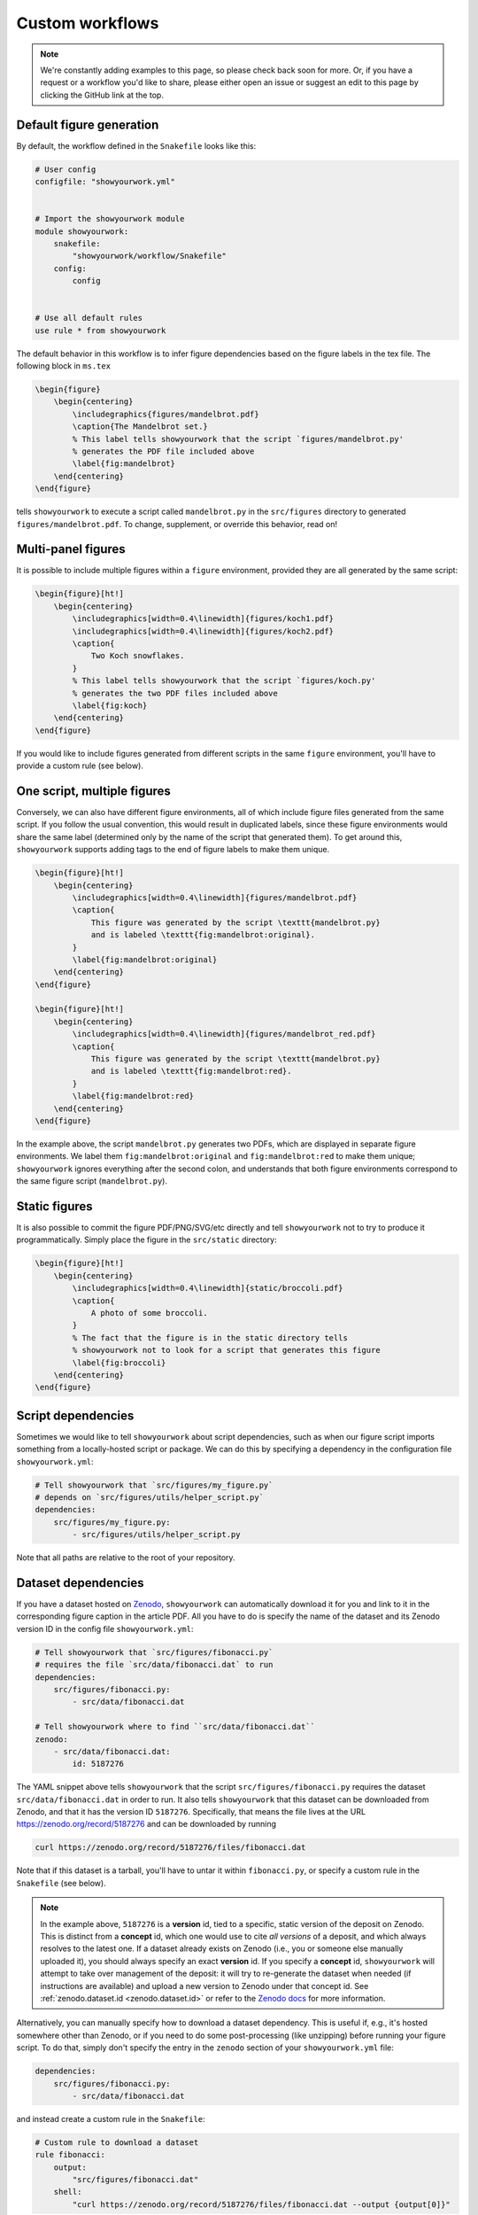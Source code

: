 Custom workflows
================

.. note::

    We're constantly adding examples to this page, so please check back soon for more.
    Or, if you have a request or a workflow you'd like to share, please either open an
    issue or suggest an edit to this page by clicking the GitHub link at the top.

.. _custom_default:

Default figure generation
-------------------------

.. raw:: html

    <a href="https://github.com/rodluger/showyourwork-example/actions/workflows/showyourwork.yml?query=branch%3Asimple-figure">
        <img src="https://github.com/rodluger/showyourwork-example/actions/workflows/showyourwork.yml/badge.svg?branch=simple-figure" alt="test status"/>
    </a>
    <a href="https://github.com/rodluger/showyourwork-example/tree/simple-figure">
        <img src="https://img.shields.io/badge/article-source-blue.svg?style=flat" alt="Repository"/>
    </a>
    <a href="https://github.com/rodluger/showyourwork-example/raw/simple-figure-pdf/ms.pdf">
        <img src="https://img.shields.io/badge/article-pdf-blue.svg?style=flat" alt="Article PDF"/>
    </a>
    <br/><br/>

By default, the workflow defined in the ``Snakefile`` looks like this:

.. code-block:: python

    # User config
    configfile: "showyourwork.yml"


    # Import the showyourwork module
    module showyourwork:
        snakefile:
            "showyourwork/workflow/Snakefile"
        config:
            config


    # Use all default rules
    use rule * from showyourwork

The default behavior in this workflow is to infer figure dependencies based on
the figure labels in the tex file.
The following block in ``ms.tex``

.. code-block:: latex

    \begin{figure}
        \begin{centering}
            \includegraphics{figures/mandelbrot.pdf}
            \caption{The Mandelbrot set.}
            % This label tells showyourwork that the script `figures/mandelbrot.py'
            % generates the PDF file included above
            \label{fig:mandelbrot}
        \end{centering}
    \end{figure}

tells ``showyourwork`` to execute a script called ``mandelbrot.py`` in the ``src/figures``
directory to generated ``figures/mandelbrot.pdf``.
To change, supplement, or override this behavior, read on!

.. _custom_multi:

Multi-panel figures
-------------------

.. raw:: html

    <a href="https://github.com/rodluger/showyourwork-example/actions/workflows/showyourwork.yml?query=branch%3Amulti-panel-figure">
        <img src="https://github.com/rodluger/showyourwork-example/actions/workflows/showyourwork.yml/badge.svg?branch=multi-panel-figure" alt="test status"/>
    </a>
    <a href="https://github.com/rodluger/showyourwork-example/tree/multi-panel-figure">
        <img src="https://img.shields.io/badge/article-source-blue.svg?style=flat" alt="Repository"/>
    </a>
    <a href="https://github.com/rodluger/showyourwork-example/raw/multi-panel-figure-pdf/ms.pdf">
        <img src="https://img.shields.io/badge/article-pdf-blue.svg?style=flat" alt="Article PDF"/>
    </a>
    <br/><br/>

It is possible to include multiple figures within a ``figure`` environment, provided
they are all generated by the same script:

.. code-block:: latex

    \begin{figure}[ht!]
        \begin{centering}
            \includegraphics[width=0.4\linewidth]{figures/koch1.pdf}
            \includegraphics[width=0.4\linewidth]{figures/koch2.pdf}
            \caption{
                Two Koch snowflakes.
            }
            % This label tells showyourwork that the script `figures/koch.py'
            % generates the two PDF files included above
            \label{fig:koch}
        \end{centering}
    \end{figure}

If you would like to include figures generated from different scripts in the
same ``figure`` environment, you'll have to provide a custom rule (see below).

.. _custom_one_script_multi:

One script, multiple figures
----------------------------

.. raw:: html

    <a href="https://github.com/rodluger/showyourwork-example/actions/workflows/showyourwork.yml?query=branch%3Amultiple-figures">
        <img src="https://github.com/rodluger/showyourwork-example/actions/workflows/showyourwork.yml/badge.svg?branch=multiple-figures" alt="test status"/>
    </a>
    <a href="https://github.com/rodluger/showyourwork-example/tree/multiple-figures">
        <img src="https://img.shields.io/badge/article-source-blue.svg?style=flat" alt="Repository"/>
    </a>
    <a href="https://github.com/rodluger/showyourwork-example/raw/multiple-figures-pdf/ms.pdf">
        <img src="https://img.shields.io/badge/article-pdf-blue.svg?style=flat" alt="Article PDF"/>
    </a>
    <br/><br/>

Conversely, we can also have different figure environments, all of which include
figure files generated from the same script.
If you follow the usual convention, this would result in duplicated labels, since
these figure environments would share the same label (determined only by the name of the script
that generated them).
To get around this, ``showyourwork`` supports adding tags to the end of figure labels
to make them unique.

.. code-block:: latex

    \begin{figure}[ht!]
        \begin{centering}
            \includegraphics[width=0.4\linewidth]{figures/mandelbrot.pdf}
            \caption{
                This figure was generated by the script \texttt{mandelbrot.py}
                and is labeled \texttt{fig:mandelbrot:original}.
            }
            \label{fig:mandelbrot:original}
        \end{centering}
    \end{figure}

    \begin{figure}[ht!]
        \begin{centering}
            \includegraphics[width=0.4\linewidth]{figures/mandelbrot_red.pdf}
            \caption{
                This figure was generated by the script \texttt{mandelbrot.py}
                and is labeled \texttt{fig:mandelbrot:red}.
            }
            \label{fig:mandelbrot:red}
        \end{centering}
    \end{figure}

In the example above, the script ``mandelbrot.py`` generates two PDFs, which
are displayed in separate figure environments. We label them ``fig:mandelbrot:original``
and ``fig:mandelbrot:red`` to make them unique; ``showyourwork`` ignores everything
after the second colon, and understands that both figure environments correspond to
the same figure script (``mandelbrot.py``).

.. _custom_static:

Static figures
--------------

.. raw:: html

    <a href="https://github.com/rodluger/showyourwork-example/actions/workflows/showyourwork.yml?query=branch%3Astatic-figure">
        <img src="https://github.com/rodluger/showyourwork-example/actions/workflows/showyourwork.yml/badge.svg?branch=static-figure" alt="test status"/>
    </a>
    <a href="https://github.com/rodluger/showyourwork-example/tree/static-figure">
        <img src="https://img.shields.io/badge/article-source-blue.svg?style=flat" alt="Repository"/>
    </a>
    <a href="https://github.com/rodluger/showyourwork-example/raw/static-figure-pdf/ms.pdf">
        <img src="https://img.shields.io/badge/article-pdf-blue.svg?style=flat" alt="Article PDF"/>
    </a>
    <br/><br/>

It is also possible to commit the figure PDF/PNG/SVG/etc directly and tell ``showyourwork`` not to
try to produce it programmatically. Simply place the figure in the ``src/static`` directory:

.. code-block:: latex

    \begin{figure}[ht!]
        \begin{centering}
            \includegraphics[width=0.4\linewidth]{static/broccoli.pdf}
            \caption{
                A photo of some broccoli.
            }
            % The fact that the figure is in the static directory tells
            % showyourwork not to look for a script that generates this figure
            \label{fig:broccoli}
        \end{centering}
    \end{figure}

.. _custom_script_deps:

Script dependencies
-------------------

.. raw:: html

    <a href="https://github.com/rodluger/showyourwork-example/actions/workflows/showyourwork.yml?query=branch%3Afigure-deps">
        <img src="https://github.com/rodluger/showyourwork-example/actions/workflows/showyourwork.yml/badge.svg?branch=figure-deps" alt="test status"/>
    </a>
    <a href="https://github.com/rodluger/showyourwork-example/tree/figure-deps">
        <img src="https://img.shields.io/badge/article-source-blue.svg?style=flat" alt="Repository"/>
    </a>
    <a href="https://github.com/rodluger/showyourwork-example/raw/figure-deps-pdf/ms.pdf">
        <img src="https://img.shields.io/badge/article-pdf-blue.svg?style=flat" alt="Article PDF"/>
    </a>
    <br/><br/>

Sometimes we would like to tell ``showyourwork`` about script dependencies, such as
when our figure script imports something from a locally-hosted script or package.
We can do this by specifying a dependency in the configuration
file ``showyourwork.yml``:

.. code-block:: yaml

    # Tell showyourwork that `src/figures/my_figure.py`
    # depends on `src/figures/utils/helper_script.py`
    dependencies:
        src/figures/my_figure.py:
            - src/figures/utils/helper_script.py

Note that all paths are relative to the root of your repository.

.. _custom_dataset_deps:

Dataset dependencies
--------------------

.. raw:: html

    <a href="https://github.com/rodluger/showyourwork-example/actions/workflows/showyourwork.yml?query=branch%3Afigure-dataset">
        <img src="https://github.com/rodluger/showyourwork-example/actions/workflows/showyourwork.yml/badge.svg?branch=figure-dataset" alt="test status"/>
    </a>
    <a href="https://github.com/rodluger/showyourwork-example/tree/figure-dataset">
        <img src="https://img.shields.io/badge/article-source-blue.svg?style=flat" alt="Repository"/>
    </a>
    <a href="https://github.com/rodluger/showyourwork-example/raw/figure-dataset-pdf/ms.pdf">
        <img src="https://img.shields.io/badge/article-pdf-blue.svg?style=flat" alt="Article PDF"/>
    </a>
    <br/><br/>

If you have a dataset hosted on `Zenodo <https://zenodo.org>`_, ``showyourwork`` can automatically
download it for you and link to it in the corresponding figure caption in the article PDF.
All you have to do is specify the name of the dataset and its Zenodo version ID in the config
file ``showyourwork.yml``:

.. code-block:: yaml

    # Tell showyourwork that `src/figures/fibonacci.py`
    # requires the file `src/data/fibonacci.dat` to run
    dependencies:
        src/figures/fibonacci.py:
            - src/data/fibonacci.dat

    # Tell showyourwork where to find ``src/data/fibonacci.dat``
    zenodo:
        - src/data/fibonacci.dat:
            id: 5187276

The YAML snippet above tells ``showyourwork`` that the script ``src/figures/fibonacci.py``
requires the dataset ``src/data/fibonacci.dat`` in order to run.
It also tells ``showyourwork`` that this dataset can be downloaded from Zenodo, and that
it has the version ID ``5187276``. Specifically, that means the file lives at the URL
`<https://zenodo.org/record/5187276>`_ and can be downloaded by running

.. code-block:: bash

    curl https://zenodo.org/record/5187276/files/fibonacci.dat

Note that if this dataset is a tarball, you'll have to untar it within ``fibonacci.py``, or
specify a custom rule in the ``Snakefile`` (see below).

.. note::

    In the example above, ``5187276`` is a **version** id, tied to a specific,
    static version of the deposit on Zenodo. This is distinct from a **concept**
    id, which one would use to cite *all versions* of a deposit, and which always
    resolves to the latest one. If a dataset already exists on Zenodo (i.e., you
    or someone else manually uploaded it), you should always specify an exact
    **version** id. If you specify a **concept** id, ``showyourwork`` will
    attempt to take over management of the deposit: it will try to re-generate
    the dataset when needed (if instructions are available) and upload a new 
    version to Zenodo under that concept id. See :ref:`zenodo.dataset.id <zenodo.dataset.id>` or
    refer to the `Zenodo docs <https://help.zenodo.org/#versioning>`_ for
    more information.

Alternatively, you can manually specify how to download a dataset dependency.
This is useful if, e.g., it's hosted somewhere other than Zenodo, or if you
need to do some post-processing (like unzipping) before running your figure
script. To do that, simply don't specify the entry in the ``zenodo`` section of your
``showyourwork.yml`` file:

.. code-block:: yaml

    dependencies:
        src/figures/fibonacci.py:
            - src/data/fibonacci.dat

and instead create a custom rule in the ``Snakefile``:

.. code-block:: python

    # Custom rule to download a dataset
    rule fibonacci:
        output:
            "src/figures/fibonacci.dat"
        shell:
            "curl https://zenodo.org/record/5187276/files/fibonacci.dat --output {output[0]}"

Note that this approach will not automatically add a dataset link to your figure caption.

.. _custom_simulation_deps:

Simulation dependencies
-----------------------

.. raw:: html

    <a href="https://github.com/rodluger/showyourwork-example/actions/workflows/showyourwork.yml?query=branch%3Aexpensive-figure">
        <img src="https://github.com/rodluger/showyourwork-example/actions/workflows/showyourwork.yml/badge.svg?branch=expensive-figure" alt="test status"/>
    </a>
    <a href="https://github.com/rodluger/showyourwork-example/tree/expensive-figure">
        <img src="https://img.shields.io/badge/article-source-blue.svg?style=flat" alt="Repository"/>
    </a>
    <a href="https://github.com/rodluger/showyourwork-example/raw/expensive-figure-pdf/ms.pdf">
        <img src="https://img.shields.io/badge/article-pdf-blue.svg?style=flat" alt="Article PDF"/>
    </a>
    <br/><br/>

Quite often you may have a figure that is very computationally expensive to run. 
An example is a posterior distribution plot for an MCMC run, or a plot of an expensive fluid dynamical simulation. 
If the runtime is more than a few tens of minutes (on a single machine), you probably don’t want to run it on 
GitHub Actions, even if you rely on ``showyourwork`` caching. One way around this is to run the simulation,
upload the results to Zenodo (via the workflow discussed above), and treat that as a static "dataset" on which
your figure depends. The downside, however, is that your workflow is no longer fully reproducible, since
it depends on the result of a black-box simulation.

To address this, ``showyourwork`` supports dynamic rules that can alternate between running the simulation
and uploading to Zenodo (when running on a local machine), and downloading the simulation from Zenodo (when
running on GitHub Actions). This can be achieved by specifying additional instructions in the
``showyourwork.yml`` file:

.. code-block:: yaml

    dependencies:
        src/figures/my_figure.py:
            - src/data/simulation.dat

    zenodo:
        - src/data/simulation.dat:
            id: 5573042
            script: src/analysis/run_simulation.py
            title: Simulation results
            description: >-
                This is the result of a very expensive simulation.
                Here is some text describing the simulation in detail,
                how it was generated, and how to use the dataset.
            creators:
                - Luger, Rodrigo

There's a lot going on in this example, so let's break it down piece by piece.
First, we're telling ``showyourwork`` that the figure script ``src/figures/my_figure.py``
requires the result of some expensive simulation, stored in the data file ``src/data/simulation.dat``.
Then, under ``zenodo:``, we specify the ``id`` of the deposit, as in the `previous example <custom_dataset_deps>`_,
but this time it's a **concept** id (:ref:`read more about that here <zenodo.dataset.id>`).
This id corresponds to *all versions* of a Zenodo record. This allows ``showyourwork`` to upload new versions 
of the dataset when the dependencies change,
each with their own **version** id, while maintaining the same **concept** id for all of them.
If you already have a Zenodo deposit for this file, you can simply specify its concept id
here (:ref:`see here for details <zenodo.dataset.id>`). But if this is your first time running
the workflow, you can request a brand new concept id by running

.. code-block:: bash

    make reserve

which will ask you about your API key and whether you want to reserve the id on Zenodo or Zenodo
Sandbox. The pre-reserved concept id will then be displayed in the terminal.

Returning to our ``yaml`` example, we next tell
``showyourwork`` how to generate the data file with a ``script`` key. Specifically, we specify the Python
``script`` that runs the simulation.

.. note::

    ``showyourwork`` executes the Python ``script`` from within the directory containing it.
    In this example, the simulation script is executed from within the ``src/figures/`` directory,
    so it must save the simulation file as ``../data/simulation.dat``, since that's where
    ``showyourwork`` expects to see it based on the config file.

The next several instructions tell ``showyourwork`` how to upload the results of the simulation
to Zenodo. The ``title``, ``description``, and ``creators`` keys should be self-explanatory: they
will show up in the metadata section of the Zenodo deposit.

Finally, since ``showyourwork`` will upload the results of the simulation to Zenodo, it needs your
credentials to access the API. So, in order for this all to work, you need to do two things:

1. If you haven't done this already, create a `Zenodo account <https://zenodo.org/signup>`_ and 
   generate a `personal access token <https://zenodo.org/account/settings/applications/tokens/new/>`_.
   Make sure to give it at least ``deposit:actions`` and ``deposit:write`` scopes, and store it somewhere
   safe.

2. To give ``showyourwork`` access to Zenodo from your local machine, assign your token to an environment variable
   called ``ZENODO_TOKEN``. I export mine from within my
   ``.zshrc`` or ``.bashrc`` config file so that it's always available in all terminals.

.. warning::

    Never include your personal access tokens in any files committed to GitHub!

Now you should be all set. Make sure to run your expensive simulation locally before pushing your changes
to GitHub -- otherwise GitHub Actions won't find the file on Zenodo, and the build will fail.

If all goes well, you should see an icon pop up next to the corresponding figure caption with a link
to the record on Zenodo for your simulation results.

.. _custom_tarballs:

Dependency tarballs
-------------------

.. raw:: html

    <a href="https://github.com/rodluger/showyourwork-example/actions/workflows/showyourwork.yml?query=branch%3Azenodo-tarball">
        <img src="https://github.com/rodluger/showyourwork-example/actions/workflows/showyourwork.yml/badge.svg?branch=zenodo-tarball" alt="test status"/>
    </a>
    <a href="https://github.com/rodluger/showyourwork-example/tree/zenodo-tarball">
        <img src="https://img.shields.io/badge/article-source-blue.svg?style=flat" alt="Repository"/>
    </a>
    <a href="https://github.com/rodluger/showyourwork-example/raw/zenodo-tarball-pdf/ms.pdf">
        <img src="https://img.shields.io/badge/article-pdf-blue.svg?style=flat" alt="Article PDF"/>
    </a>
    <br/><br/>

``showyourwork`` also supports the upload/download of Zenodo tarballs. Consider the following ``showyourwork.yml`` file:

.. code-block:: yaml

    dependencies:
        src/figures/my_figure.py:
            - src/data/results_0.dat
            - src/data/results_1.dat
            - src/data/results_2.dat
            - src/data/results_3.dat
            - src/data/results_4.dat
            - src/data/results_5.dat
            - src/data/results_6.dat
            - src/data/results_7.dat
            - src/data/results_8.dat
            - src/data/results_9.dat

    zenodo:
        - src/data/results.tar.gz:
            id: 5662426
            script: src/analysis/run_simulation.py
            title: Random numbers
            description: >-
                This is a collection of ten datasets, each containing
                ten iid zero-mean, unit-variance random numbers. These
                are used in an example of the showyourwork open source
                scientific article workflow.
            creators:
                - Luger, Rodrigo
            contents:
                - src/data/results_0.dat
                - src/data/results_1.dat
                - src/data/results_2.dat
                - src/data/results_3.dat
                - src/data/results_4.dat
                - src/data/results_5.dat
                - src/data/results_6.dat
                - src/data/results_7.dat
                - src/data/results_8.dat
                - src/data/results_9.dat

This is similar to the previous example, except this time the figure script
depends on a large number of simulation result files. By specifying a ``contents``
key under a ``zenodo`` entry, we can instruct ``showyourwork`` to generate the 
tarball ``results.tar.gz`` out of those contents and upload it to Zenodo.
We then list all of those *individual* files as dependencies of the figure script.
This example works in the same way as above -- the simulation is only ever
run locally. So again, make sure to run it before pushing your changes
to GitHub -- otherwise GitHub Actions won't find the tarball on Zenodo, 
and the build will fail.

By the way, there's a handy feature of the YAML syntax that can save us
some repetition: anchors and aliases. It's a handy way of defining and re-using
chunks of metadata. You can 
`read more about them here <https://www.educative.io/blog/advanced-yaml-syntax-cheatsheet#anchors>`_.
We can use the anchor/alias syntax to re-write the YAML file above as

.. code-block:: yaml

    dependencies:
        src/figures/my_figure.py: &results
            - src/data/results_0.dat
            - src/data/results_1.dat
            - src/data/results_2.dat
            - src/data/results_3.dat
            - src/data/results_4.dat
            - src/data/results_5.dat
            - src/data/results_6.dat
            - src/data/results_7.dat
            - src/data/results_8.dat
            - src/data/results_9.dat

    zenodo:
        - src/data/results.tar.gz:
            id: 5662426
            script: src/data/run_simulation.py
            title: Random numbers
            description: >-
                This is a collection of ten datasets, each containing
                ten iid zero-mean, unit-variance random numbers. These
                are used in an example of the showyourwork open source
                scientific article workflow.
            creators:
                - Luger, Rodrigo
            contents: 
                *results

The first time we listed all our results files, we added an anchor (``&results``),
which we then refer to as an alias (``*results``) the next time we need to
list those files. The anchor/alias syntax can help make YAML files shorter
and more readable.

.. _custom_tarballs_advanced:

Dependency tarballs (advanced)
------------------------------

.. raw:: html

    <a href="https://github.com/rodluger/showyourwork-example/actions/workflows/showyourwork.yml?query=branch%3Azenodo-tarball-manual">
        <img src="https://github.com/rodluger/showyourwork-example/actions/workflows/showyourwork.yml/badge.svg?branch=zenodo-tarball-manual" alt="test status"/>
    </a>
    <a href="https://github.com/rodluger/showyourwork-example/tree/zenodo-tarball-manual">
        <img src="https://img.shields.io/badge/article-source-blue.svg?style=flat" alt="Repository"/>
    </a>
    <a href="https://github.com/rodluger/showyourwork-example/raw/zenodo-tarball-manual-pdf/ms.pdf">
        <img src="https://img.shields.io/badge/article-pdf-blue.svg?style=flat" alt="Article PDF"/>
    </a>
    <br/><br/>

Sometimes our procedure for generating the results of a simulation might be more involved
than simply executing a single python script. Consider the following example: we have
a file ``src/data/run_simulation.py`` that accepts a number as input, runs a simulation,
and then generates a dataset corresponding to that unique input.
We would then like to ingest all of these datasets into a plotting script that generates
a figure in the paper, all while taking advantage of the Zenodo tarball functionality
in ``showyourwork``.

Achieving this is simple: let's re-use the ``showyourwork.yml`` file from the previous
example, but this time **omit** the ``script`` key:

.. code-block:: yaml

    dependencies:
        src/figures/my_figure.py: &results
            - src/data/results_0.dat
            - src/data/results_1.dat
            - src/data/results_2.dat
            - src/data/results_3.dat
            - src/data/results_4.dat
            - src/data/results_5.dat
            - src/data/results_6.dat
            - src/data/results_7.dat
            - src/data/results_8.dat
            - src/data/results_9.dat

    zenodo:
        - src/data/results.tar.gz:
            id: 5662426
            title: Random numbers
            description: >-
                This is a collection of ten datasets, each containing
                ten iid zero-mean, unit-variance random numbers. These
                are used in an example of the showyourwork open source
                scientific article workflow.
            creators:
                - Luger, Rodrigo
            contents: 
                *results

Instead of the ``script`` key, we include a custom ``rule`` in the ``Snakefile``
to generate all of the results files:

.. code-block:: python

    if not config["CI"]:
        rule analysis:
            input:
                "src/data/run_simulation.py"
            output:
                "src/data/results_{value}.dat"
            shell:
                "python {input[0]} {wildcards.value}"

That's it! ``showyourwork`` automatically infers that it must execute the
``analysis`` rule with all values of the (integer) wildcard ``value`` 
in the range ``[0, 10)`` to produce the dependencies of the figure script.
When run locally, it will tar them up and upload the tarball to Zenodo;
when running on GitHub Actions, it will download and unpack the tarball
instead of running the ``analysis`` rule.

Note that we explicitly placed the ``analysis`` rule inside a branch that gets
executed only if ``config["CI"] is False``. The ``config["CI"]`` variable
is automatically set in all ``showyourwork`` workflows: it's always
``False``, except when the workflow is being executed on a GitHub Actions
runner.

.. _custom_many_deps:

Many, many dependencies
-----------------------

.. raw:: html

    <a href="https://github.com/rodluger/showyourwork-example/actions/workflows/showyourwork.yml?query=branch%3Ajinja-yaml">
        <img src="https://github.com/rodluger/showyourwork-example/actions/workflows/showyourwork.yml/badge.svg?branch=jinja-yaml" alt="test status"/>
    </a>
    <a href="https://github.com/rodluger/showyourwork-example/tree/jinja-yaml">
        <img src="https://img.shields.io/badge/article-source-blue.svg?style=flat" alt="Repository"/>
    </a>
    <a href="https://github.com/rodluger/showyourwork-example/raw/jinja-yaml-pdf/ms.pdf">
        <img src="https://img.shields.io/badge/article-pdf-blue.svg?style=flat" alt="Article PDF"/>
    </a>
    <br/><br/>


Sometimes, it might be a pain to explicitly list all the dependencies for a script. This could
be the case if your simulation or analysis step produces many (tens, hundreds, or even thousands of)
data files. The recommended way of dealing with this is through ``jinja`` templating.
For example, instead of explicitly listing all the dependencies in ``showyourwork.yml``:

**showyourwork.yml:**

.. code-block:: yaml

    dependencies:
        src/figures/my_figure.py:
            - src/data/results_0.dat
            - src/data/results_1.dat
            - src/data/results_2.dat
            - src/data/results_3.dat
            - src/data/results_4.dat
            - src/data/results_5.dat
            - src/data/results_6.dat
            - src/data/results_7.dat
            - src/data/results_8.dat
            - src/data/results_9.dat

we recommend **deleting the config file** ``showyourwork.yml`` and creating
a new file called ``showyourwork.yml.jinja`` with the following template:

**showyourwork.yml.jinja:**

.. code-block:: jinja

    dependencies:
        src/figures/my_figure.py:
            {% for i in range(10) -%}
            - src/data/results_{{i}}.dat
            {% endfor %}

If you're not familiar with ``jinja`` templating, check out the 
`documentation <https://jinja.palletsprojects.com/en/3.0.x/>`_. The idea here
is to define a for loop over the variable ``i`` to list all the dependencies
for us. But since this file isn't a valid YAML config file, we have to add
a bit of boilerplate at the very top of our ``Snakefile``:

**Snakefile:**

.. code-block:: python

    # Render the config file
    import jinja2
    with open("showyourwork.yml", "w") as f:
        env = jinja2.Environment(loader=jinja2.FileSystemLoader("."))
        print(env.get_template("showyourwork.yml.jinja").render(), file=f)


    # User config
    configfile: "showyourwork.yml"

This code loads the ``jinja`` template, parses it, and prints it to the
actual config file ``showyourwork.yml`` that is ingested by ``Snakemake``.
This way, ``showyourwork`` only ever sees the config file with all of the
dependencies listed out explicitly, without any of the headaches associated
with listing them all yourself.

Note that if you take this approach, it's a good idea to add

.. code-block::

    showyourwork.yml

to your top-level ``.gitignore`` file so that it's never committed (since
this file is programmatically generated every time you run your workflow).

.. _custom_custom_scripts:

Custom figure scripts
---------------------

.. raw:: html

    <a href="https://github.com/rodluger/showyourwork-example/actions/workflows/showyourwork.yml?query=branch%3Acustom-figure-rule">
        <img src="https://github.com/rodluger/showyourwork-example/actions/workflows/showyourwork.yml/badge.svg?branch=custom-figure-rule" alt="test status"/>
    </a>
    <a href="https://github.com/rodluger/showyourwork-example/tree/custom-figure-rule">
        <img src="https://img.shields.io/badge/article-source-blue.svg?style=flat" alt="Repository"/>
    </a>
    <a href="https://github.com/rodluger/showyourwork-example/raw/custom-figure-rule-pdf/ms.pdf">
        <img src="https://img.shields.io/badge/article-pdf-blue.svg?style=flat" alt="Article PDF"/>
    </a>
    <br/><br/>

``showyourwork`` allows you to specify custom scripts for figures. This is useful when ``showyourwork`` can't
automatically determine the figure script, such as when a figure is
included outside of a ``figure`` environment. The easiest way is to subclass the
``figure`` rule defined in the ``showyourwork`` module:

.. code-block:: python

    # Subclass the `figure` rule to specify that the figure
    # `src/figures/custom_figure.pdf` is generated from the script
    # `src/figures/custom_script.py`
    use rule figure from showyourwork as custom_figure with:
        input:
            "src/figures/custom_script.py",
            "environment.yml"
        output:
            "src/figures/custom_figure.pdf"


Alternatively, you may override the internal ``figure`` rule completely:

.. code-block:: python

    rule custom_figure:
        input:
            "src/figures/custom_script.py",
            "environment.yml",
        output:
            "src/figures/custom_figure.pdf"
        conda:
            "environment.yml"
        shell:
            "cd src/figures && python custom_script.py"

This can be used to execute arbitrary commands for generating figures, such
as producing a figure via a language other than Python, or producing a figure
from a Jupyter notebook. Note that in both cases, ``showyourwork`` expects that
the first file listed under ``input`` is the main script associated with the
figure, and this is what the link in the figure caption will point to on GitHub.

.. _custom_latex:

Figures that require LaTeX
--------------------------

.. raw:: html

    <a href="https://github.com/rodluger/showyourwork-example/actions/workflows/showyourwork.yml?query=branch%3Alatex-figure">
        <img src="https://github.com/rodluger/showyourwork-example/actions/workflows/showyourwork.yml/badge.svg?branch=latex-figure" alt="test status"/>
    </a>
    <a href="https://github.com/rodluger/showyourwork-example/tree/latex-figure">
        <img src="https://img.shields.io/badge/article-source-blue.svg?style=flat" alt="Repository"/>
    </a>
    <a href="https://github.com/rodluger/showyourwork-example/raw/latex-figure-pdf/ms.pdf">
        <img src="https://img.shields.io/badge/article-pdf-blue.svg?style=flat" alt="Article PDF"/>
    </a>
    <br/><br/>

If you set ``matplotlib.rc("text", usetex=True)`` in your ``Python`` script, you'll likely
get an error on GitHub Actions complaining that it can't find ``latex``. That's because the
engine used to compile your TeX article -- ``tectonic`` -- is not a standard TeX
distribution. We recommend disabling the ``usetex`` option in ``matplotlib``, since
the most common math-mode commands can be rendered using the built-in ``mathtext``;
see `the matplotlib docs <https://matplotlib.org/stable/tutorials/text/mathtext.html>`_.
If, however, you really do need a TeX installation, you can request it in the
``.github/workflows/showyourwork.yml`` file as follows:

.. code-block:: yaml

    - name: Build the article PDF
      id: build
      uses: ./showyourwork/showyourwork-action
      with:
        install-tex: true

This will install `TinyTex <https://yihui.org/tinytex/>`_, a very lightweight
TeX distribution, on the GitHub Actions runner. Note that TeX rendering in ``matplotlib``
requires certain packages. By default, ``showyourwork`` installs ``type1cm`` and
``cm-super``. If you get an error message saying a package is not found, you can request
a package called ``<package>`` to be installed as follows:

.. code-block:: yaml

    - name: Build the article PDF
      id: build
      uses: ./showyourwork/showyourwork-action
      with:
        install-tex: true
        tex-packages: |
          type1cm 
          cm-super
          <package>

.. _custom_graphicspath:

Using graphicspath
------------------

.. raw:: html

    <a href="https://github.com/rodluger/showyourwork-example/actions/workflows/showyourwork.yml?query=branch%3Agraphicspath">
        <img src="https://github.com/rodluger/showyourwork-example/actions/workflows/showyourwork.yml/badge.svg?branch=graphicspath" alt="test status"/>
    </a>
    <a href="https://github.com/rodluger/showyourwork-example/tree/graphicspath">
        <img src="https://img.shields.io/badge/article-source-blue.svg?style=flat" alt="Repository"/>
    </a>
    <a href="https://github.com/rodluger/showyourwork-example/raw/graphicspath-pdf/ms.pdf">
        <img src="https://img.shields.io/badge/article-pdf-blue.svg?style=flat" alt="Article PDF"/>
    </a>
    <br/><br/>

Users can take advantage of the ``graphicspath`` LaTeX command to specify a
path for all the figures in the workflow. The following snippet

.. code-block:: TeX

    \graphicspath{{./figures/}}

    \begin{figure}[ht!]
        \begin{centering}
            \includegraphics[width=0.4\linewidth]{foo.pdf}
            \label{fig:foo}
        \end{centering}
    \end{figure}

is therefore equivalent to

.. code-block:: TeX

    \begin{figure}[ht!]
        \begin{centering}
            \includegraphics[width=0.4\linewidth]{figures/foo.pdf}
            \label{fig:foo}
        \end{centering}
    \end{figure}

Note that only a **single** ``graphicspath`` call is supported, with only
a **single** path. Additional calls / paths will be ignored by ``showyourwork``
and can lead to errors.

.. _custom_latex_classes:

Other LaTeX classes
-------------------

We are slowly adding support for LaTeX classes other than AASTeX. If you
don't see what you're looking for here, please
`open an issue <https://github.com/rodluger/showyourwork/issues>`_.

.. raw:: html

    <table>

        <tr>
            <td style="padding-right: 30px;">
                <a href="https://ctan.org/tex-archive/macros/latex/contrib/mnras?lang=en"><span style="font-weight:bold";>MNRAS</span></a>
            </td>
            <td style="padding-right: 15px;">
                <a href="https://github.com/rodluger/showyourwork-example/actions/workflows/showyourwork.yml?query=branch%3Amnras">
                    <img src="https://github.com/rodluger/showyourwork-example/actions/workflows/showyourwork.yml/badge.svg?branch=mnras" alt="test status"/>
                </a>
            </td>
            <td style="padding-right: 15px;">
                <a href="https://github.com/rodluger/showyourwork-example/tree/mnras">
                    <img src="https://img.shields.io/badge/article-source-blue.svg?style=flat" alt="Repository"/>
                </a>
            </td>
            <td style="padding-right: 15px;">
                <a href="https://github.com/rodluger/showyourwork-example/raw/mnras-pdf/ms.pdf">
                    <img src="https://img.shields.io/badge/article-pdf-blue.svg?style=flat" alt="Article PDF"/>
                </a>
            </td>
        </tr>
        
        <tr>
            <td style="padding-right: 30px;">
                <a href="https://www.aanda.org/for-authors"><span style="font-weight:bold";>A&amp;A</span></a>
            </td>
            <td style="padding-right: 15px;">
                <a href="https://github.com/rodluger/showyourwork-example/actions/workflows/showyourwork.yml?query=branch%3Aaa">
                    <img src="https://github.com/rodluger/showyourwork-example/actions/workflows/showyourwork.yml/badge.svg?branch=aa" alt="test status"/>
                </a>
            </td>
            <td style="padding-right: 15px;">
                <a href="https://github.com/rodluger/showyourwork-example/tree/aa">
                    <img src="https://img.shields.io/badge/article-source-blue.svg?style=flat" alt="Repository"/>
                </a>
            </td>
            <td style="padding-right: 15px;">
                <a href="https://github.com/rodluger/showyourwork-example/raw/aa-pdf/ms.pdf">
                    <img src="https://img.shields.io/badge/article-pdf-blue.svg?style=flat" alt="Article PDF"/>
                </a>
            </td>
        </tr>

    </table>

.. _custom_ms_name:

Custom manuscript name
----------------------

.. raw:: html

    <a href="https://github.com/rodluger/showyourwork-example/actions/workflows/showyourwork.yml?query=branch%3Acustom-ms-name">
        <img src="https://github.com/rodluger/showyourwork-example/actions/workflows/showyourwork.yml/badge.svg?branch=custom-ms-name" alt="test status"/>
    </a>
    <a href="https://github.com/rodluger/showyourwork-example/tree/custom-ms-name">
        <img src="https://img.shields.io/badge/article-source-blue.svg?style=flat" alt="Repository"/>
    </a>
    <a href="https://github.com/rodluger/showyourwork-example/raw/custom-ms-name-pdf/ms.pdf">
        <img src="https://img.shields.io/badge/article-pdf-blue.svg?style=flat" alt="Article PDF"/>
    </a>
    <br/><br/>

By default, ``showyourwork`` expects the manuscript to be called ``src/ms.tex``. This
can be customized; for example, if you wish to call your article ``src/article.tex``,
specify it in the ``showyourwork.yml`` file:

.. code-block:: yaml

    ms:
        src/article.tex

Note that ``showyourwork`` still expects it to live in the ``src`` directory.

.. _custom_ms_deps:

Custom manuscript dependencies
------------------------------

.. raw:: html

    <a href="https://github.com/rodluger/showyourwork-example/actions/workflows/showyourwork.yml?query=branch%3Ams-deps">
        <img src="https://github.com/rodluger/showyourwork-example/actions/workflows/showyourwork.yml/badge.svg?branch=ms-deps" alt="test status"/>
    </a>
    <a href="https://github.com/rodluger/showyourwork-example/tree/ms-deps">
        <img src="https://img.shields.io/badge/article-source-blue.svg?style=flat" alt="Repository"/>
    </a>
    <a href="https://github.com/rodluger/showyourwork-example/raw/ms-deps-pdf/ms.pdf">
        <img src="https://img.shields.io/badge/article-pdf-blue.svg?style=flat" alt="Article PDF"/>
    </a>
    <br/><br/>

Sometimes it is useful to specify custom dependencies of the manuscript file, such as when
you use the ``input`` directive to ingest content from other LaTeX files. Say we have a special
rules that computes the answer to some problem in the ``Snakefile``:

.. code-block:: python

    rule answer:
        input:
            "src/answer.py"
        output:
            "src/answer.tex"
        conda:
            "environment.yml"
        shell:
            "cd src && python answer.py"

In order to tell ``showyourwork`` that ``src/ms.tex`` depends on ``src/answer.tex``, simply
specify it as a dependency in ``showyourwork.yml``:

.. code-block:: yaml

    dependencies:
        src/ms.tex:
            - src/answer.tex

Because of the way ``Snakemake`` builds the dependency graph, changes to ``src/answer.py``
will automatically trigger re-computation of ``src/answer.tex`` and a rebuild of the PDF.

.. _custom_non_python:

Non-Python figure scripts
-------------------------

.. raw:: html

    <a href="https://github.com/rodluger/showyourwork-example/actions/workflows/showyourwork.yml?query=branch%3Anon-python">
        <img src="https://github.com/rodluger/showyourwork-example/actions/workflows/showyourwork.yml/badge.svg?branch=non-python" alt="test status"/>
    </a>
    <a href="https://github.com/rodluger/showyourwork-example/tree/non-python">
        <img src="https://img.shields.io/badge/article-source-blue.svg?style=flat" alt="Repository"/>
    </a>
    <a href="https://github.com/rodluger/showyourwork-example/raw/non-python-pdf/ms.pdf">
        <img src="https://img.shields.io/badge/article-pdf-blue.svg?style=flat" alt="Article PDF"/>
    </a>
    <br/><br/>

Although ``showyourwork`` expects figures to be generated from ``Python`` scripts, it allows
users to provide instructions on how to generate figures using any programming language.
This is done in the ``showyourwork.yml`` config file under the ``scripts`` key. Each entry
should be a file extension, such as ``sh`` for shell scripts, ``jl`` for ``Julia`` scripts,
etc. Under each extension key, users should provide the shell command for generating a figure
from the corresponding script.

For example, the default configuration for ``Python`` scripts looks like this:

.. code-block:: yaml

    scripts:
        py:
            cd {script.path} && python {script.name}

This tells ``showyourwork`` that to generate a figure from a ``Python`` script, all it
needs to do is ``cd`` into the path containing the script (represented by the ``{script.path}``
placeholder) and 
run the ``python`` shell command followed by the script name (represented by the ``{script.name}``
placeholder). See :ref:`config_scripts` for more information on the placeholder syntax.

Users don't need to specify this, however, as ``Python`` is the default language.
The example linked to above shows a more realistic use case: generating a directed
acyclic graph (DAG) from a Graphviz ``.gv`` file:

.. code-block:: yaml

    scripts:
        gv:
            dot -Tpdf {script} > {output}

Here, we tell ``showyourwork`` that we need to run the ``dot`` command to generate
the figure ``{output}`` from the Graphviz script ``{script}``. Note that ``{output}``
is another special placeholder that gets expanded to the output file
(including the full path; ``{output.path}`` and ``{output.name}`` are also
accepted placeholders).
Note that because ``showyourwork`` expects scripts to have the ``.py`` extension
by default, you might have to force-add (i.e., ``git add -f script.gv``) scripts
with other extensions in order to actually commit them!


.. _custom_margin_icons:

Custom margin icons
-------------------

.. raw:: html

    <a href="https://github.com/rodluger/showyourwork-example/actions/workflows/showyourwork.yml?query=branch%3Acustom-figure-link">
        <img src="https://github.com/rodluger/showyourwork-example/actions/workflows/showyourwork.yml/badge.svg?branch=custom-figure-link" alt="test status"/>
    </a>
    <a href="https://github.com/rodluger/showyourwork-example/tree/custom-figure-link">
        <img src="https://img.shields.io/badge/article-source-blue.svg?style=flat" alt="Repository"/>
    </a>
    <a href="https://github.com/rodluger/showyourwork-example/raw/custom-figure-link-pdf/ms.pdf">
        <img src="https://img.shields.io/badge/article-pdf-blue.svg?style=flat" alt="Article PDF"/>
    </a>
    <br/><br/>

You can include custom margin icons next to figures or override the ones generated
by ``showyourwork`` by using the ``\marginicon`` LaTeX command:

.. code-block:: TeX

    \begin{figure}[ht!]
        \begin{centering}
            \includegraphics[width=0.4\linewidth]{static/broccoli.pdf}
            \caption{
                A static figure with a custom link, provided using the
                \texttt{marginicon} command within the \texttt{figure}
                environment.
            }
            \marginicon{\href{https://github.com}{\color{pink}\faGrinStars}}
            \label{fig:broccoli}
        \end{centering}
    \end{figure}

You can also stack icons using the ``stackengine`` package (loaded by default):

.. code-block:: TeX

    \begin{figure}[ht!]
        \begin{centering}
            \includegraphics[width=0.4\linewidth]{figures/mandelbrot_light.pdf}
            \caption{
                An auto-generated figure with two vertically-stacked custom links.
                Any calls to the \texttt{marginicon} command supersede the auto-generated icons.
            }
            \marginicon{%
                \stackon[3pt]{%
                    \href{https://github.com}{\color{blue}\faCat}%
                }{%
                    \href{https://github.com}{\color{red}\faDog}%
                }%
            }
            \label{fig:mandelbrot_light}
        \end{centering}
    \end{figure}

The icons in the example above are from the `fontawesome5 package <https://ctan.org/pkg/fontawesome5?lang=en>`_
(also loaded by default).